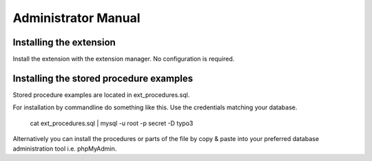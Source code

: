 Administrator Manual
====================

Installing the extension
------------------------

Install the extension with the extension manager. No configuration is required.

Installing the stored procedure examples
----------------------------------------

Stored procedure examples are located in ext_procedures.sql.

For installation by commandline do something like this. Use the credentials matching your database.

	cat ext_procedures.sql | mysql -u root -p secret -D typo3

Alternatively you can install the procedures or parts of the file by copy & paste into your 
preferred database administration tool i.e. phpMyAdmin.













